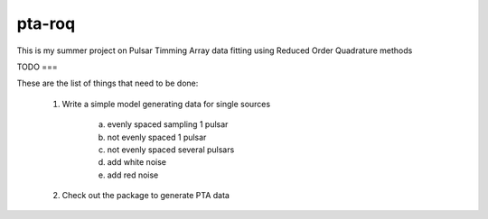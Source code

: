 pta-roq
=======

This is my summer project on Pulsar Timming Array data fitting using Reduced Order
Quadrature methods

TODO
===

These are the list of things that need to be done:

    1. Write a simple model generating data for single sources

        a) evenly spaced sampling 1 pulsar

        b) not evenly spaced 1 pulsar

        c) not evenly spaced several pulsars

        d) add white noise

        e) add red noise

    2. Check out the package to generate PTA data
